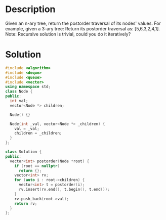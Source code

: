 * Description
Given an n-ary tree, return the postorder traversal of its nodes' values.
For example, given a 3-ary tree:
Return its postorder traversal as: [5,6,3,2,4,1].
Note: Recursive solution is trivial, could you do it iteratively?
* Solution
#+BEGIN_SRC cpp
  #include <algorithm>
  #include <deque>
  #include <queue>
  #include <vector>
  using namespace std;
  class Node {
  public:
    int val;
    vector<Node *> children;

    Node() {}

    Node(int _val, vector<Node *> _children) {
      val = _val;
      children = _children;
    }
  };

  class Solution {
  public:
    vector<int> postorder(Node *root) {
      if (root == nullptr)
        return {};
      vector<int> rv;
      for (auto i : root->children) {
        vector<int> t = postorder(i);
        rv.insert(rv.end(), t.begin(), t.end());
      }
      rv.push_back(root->val);
      return rv;
    }
  };
#+END_SRC
